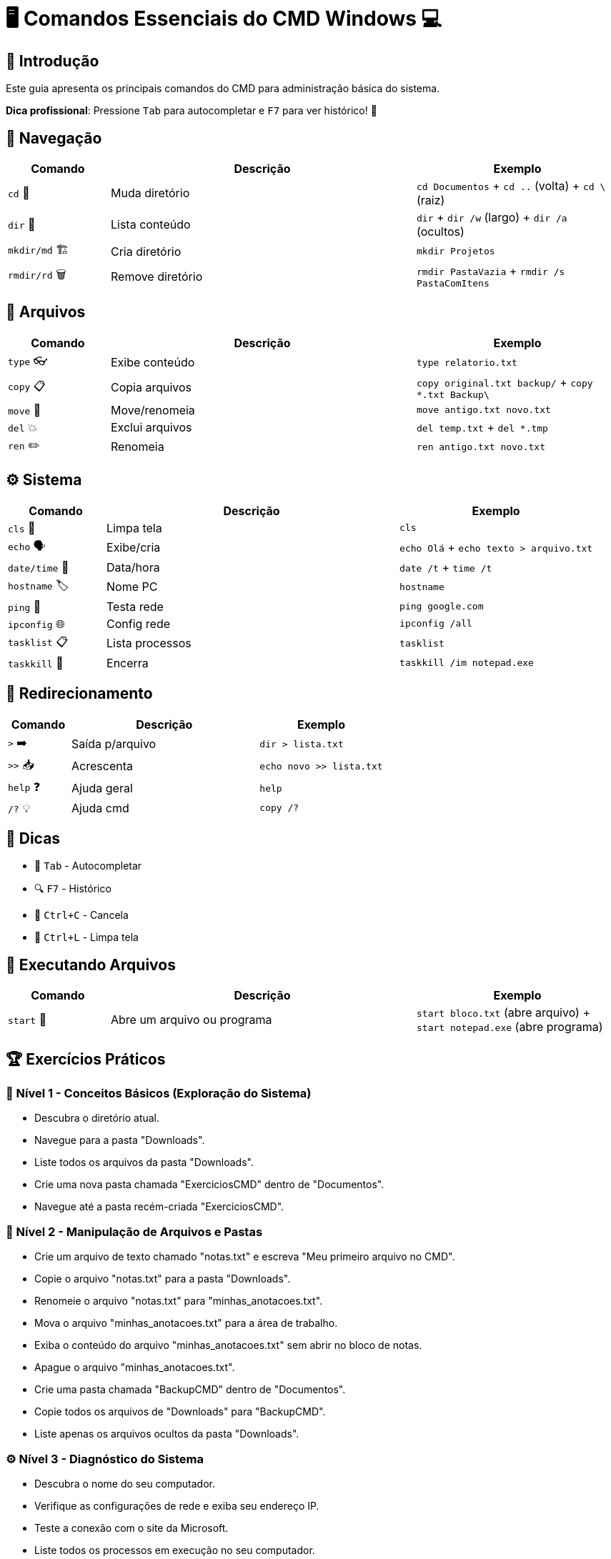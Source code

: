 = 🖥️ Comandos Essenciais do CMD Windows 💻

[#introducao]
== 🌟 Introdução
Este guia apresenta os principais comandos do CMD para administração básica do sistema.

*Dica profissional*: Pressione `Tab` para autocompletar e `F7` para ver histórico! 🎯

[#navegacao]
== 📂 Navegação
[cols="1,3,2", options="header"]
|===
| Comando | Descrição | Exemplo
| `cd` 🚀 | Muda diretório | `cd Documentos` + `cd ..` (volta) + `cd \` (raiz)
| `dir` 👀 | Lista conteúdo | `dir` + `dir /w` (largo) + `dir /a` (ocultos)
| `mkdir/md` 🏗️ | Cria diretório | `mkdir Projetos`
| `rmdir/rd` 🗑️ | Remove diretório | `rmdir PastaVazia` + `rmdir /s PastaComItens`
|===

[#arquivos]
== 📄 Arquivos
[cols="1,3,2", options="header"]
|===
| Comando | Descrição | Exemplo
| `type` 👓 | Exibe conteúdo | `type relatorio.txt`
| `copy` 📋 | Copia arquivos | `copy original.txt backup/` + `copy *.txt Backup\`
| `move` 🚛 | Move/renomeia | `move antigo.txt novo.txt`
| `del` 💥 | Exclui arquivos | `del temp.txt` + `del *.tmp`
| `ren` ✏️ | Renomeia | `ren antigo.txt novo.txt`
|===

[#sistema]
== ⚙️ Sistema
[cols="1,3,2", options="header"]
|===
| Comando | Descrição | Exemplo
| `cls` 🧹 | Limpa tela | `cls`
| `echo` 🗣️ | Exibe/cria | `echo Olá` + `echo texto > arquivo.txt`
| `date/time` 📅 | Data/hora | `date /t` + `time /t`
| `hostname` 🏷️ | Nome PC | `hostname`
| `ping` 📶 | Testa rede | `ping google.com`
| `ipconfig` 🌐 | Config rede | `ipconfig /all`
| `tasklist` 📋 | Lista processos | `tasklist`
| `taskkill` 🔫 | Encerra | `taskkill /im notepad.exe`
|===

[#redirecionamento]
== 🔄 Redirecionamento
[cols="1,3,2", options="header"]
|===
| Comando | Descrição | Exemplo
| `>` ➡️ | Saída p/arquivo | `dir > lista.txt`
| `>>` 📥 | Acrescenta | `echo novo >> lista.txt`
| `help` ❓ | Ajuda geral | `help`
| `/?` 💡 | Ajuda cmd | `copy /?`
|===

[#dicas]
== 💎 Dicas
* 🚀 `Tab` - Autocompletar
* 🔍 `F7` - Histórico
* 🛑 `Ctrl+C` - Cancela
* 🧹 `Ctrl+L` - Limpa tela

[#execucao]
== 🏃 Executando Arquivos
[cols="1,3,2", options="header"]
|===
| Comando | Descrição | Exemplo
| `start` 🚀 | Abre um arquivo ou programa | `start bloco.txt` (abre arquivo) + `start notepad.exe` (abre programa)
|===


[#exercicios]
== 🏆 Exercícios Práticos

=== 📌 Nível 1 - Conceitos Básicos (Exploração do Sistema)

* Descubra o diretório atual.
* Navegue para a pasta "Downloads".
* Liste todos os arquivos da pasta "Downloads".
* Crie uma nova pasta chamada "ExerciciosCMD" dentro de "Documentos".
* Navegue até a pasta recém-criada "ExerciciosCMD".

=== 🚀 Nível 2 - Manipulação de Arquivos e Pastas

* Crie um arquivo de texto chamado "notas.txt" e escreva "Meu primeiro arquivo no CMD".
* Copie o arquivo "notas.txt" para a pasta "Downloads".
* Renomeie o arquivo "notas.txt" para "minhas_anotacoes.txt".
* Mova o arquivo "minhas_anotacoes.txt" para a área de trabalho.
* Exiba o conteúdo do arquivo "minhas_anotacoes.txt" sem abrir no bloco de notas.
* Apague o arquivo "minhas_anotacoes.txt".
* Crie uma pasta chamada "BackupCMD" dentro de "Documentos".
* Copie todos os arquivos de "Downloads" para "BackupCMD".
* Liste apenas os arquivos ocultos da pasta "Downloads".

=== ⚙️ Nível 3 - Diagnóstico do Sistema

* Descubra o nome do seu computador.
* Verifique as configurações de rede e exiba seu endereço IP.
* Teste a conexão com o site da Microsoft.
* Liste todos os processos em execução no seu computador.
* Identifique se o Bloco de Notas está aberto e, se estiver, encerre o processo.

=== 💻 Nível 4 - Automação e Redirecionamento de Saída

* Crie um arquivo chamado "RelatorioRede.txt" e armazene nele a saída do comando "ipconfig /all".
* Acrescente ao arquivo "RelatorioRede.txt" a lista de processos em execução.
* Exiba o conteúdo de "RelatorioRede.txt" no CMD.
* Exporte para um arquivo a lista de arquivos e pastas do diretório "Downloads".
* Crie um comando que limpe a tela e exiba a mensagem "Sistema Pronto para Uso".

=== 🎖️ Desafio Final - Projeto Prático

* Crie a seguinte estrutura de pastas no diretório "Documentos":

```
C:\Users\SeuUsuario\Documentos\ProjetoCMD
 ├── Relatorios
 ├── Configuracoes
 ├── Logs
```

* Dentro da pasta "Relatorios", crie três arquivos de texto com conteúdos diferentes.
* Copie os três arquivos da pasta "Relatorios" para "Logs".
* Renomeie um dos arquivos da pasta "Logs" para "Backup.log".
* Redirecione a saída do comando "dir" da pasta "ProjetoCMD" para um arquivo chamado "Resumo.txt".
* Exiba o conteúdo do arquivo "Resumo.txt" no CMD.
* Exclua todos os arquivos da pasta "Logs".
* Apague a pasta "Logs" permanentemente.

=== 🏆 Desafio Extra

Crie um script `.bat` que execute todas essas tarefas automaticamente!
